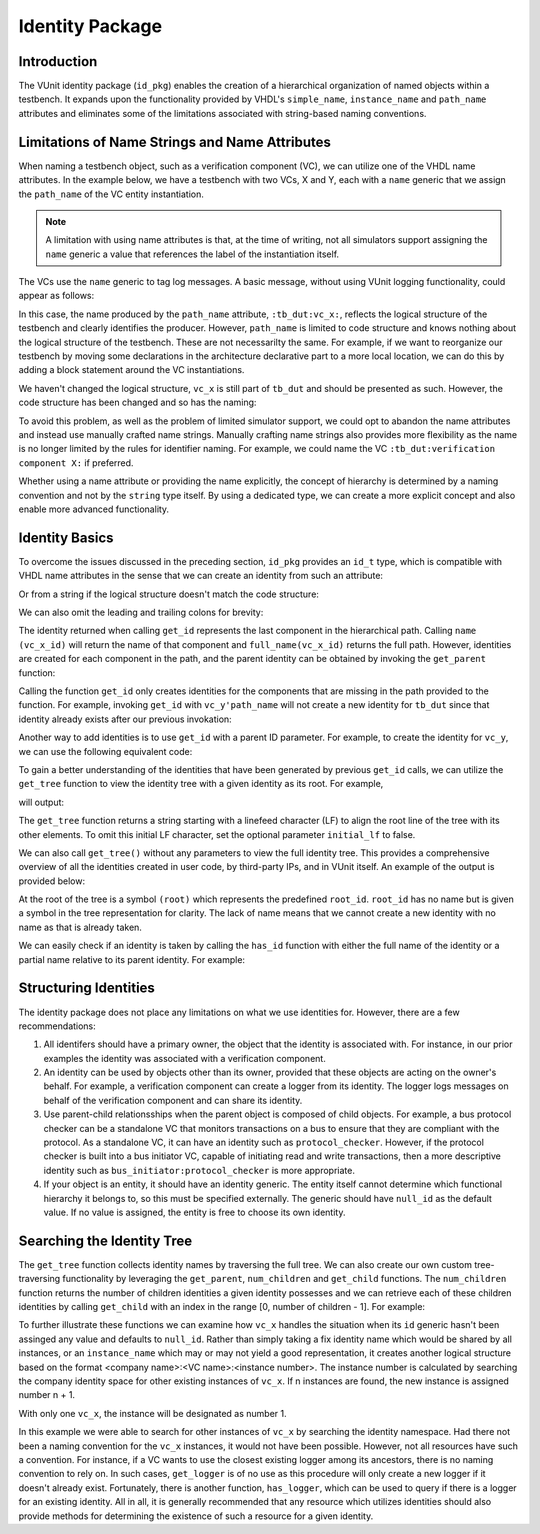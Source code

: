 .. _id_user_guide:

################
Identity Package
################

************
Introduction
************

The VUnit identity package (``id_pkg``) enables the creation of a hierarchical organization of named objects within a testbench. It expands upon the functionality provided by VHDL's ``simple_name``, ``instance_name`` and ``path_name`` attributes and eliminates some of the limitations associated with string-based naming conventions.

***********************************************
Limitations of Name Strings and Name Attributes
***********************************************

When naming a testbench object, such as a verification component (VC), we can utilize one of the VHDL name attributes. In the example below, we have a testbench with two VCs, X and Y, each with a ``name`` generic that we assign the ``path_name`` of the VC entity instantiation.

 .. raw:: html
    :file: tb_dut.html

.. note::
  A limitation with using name attributes is that, at the time of writing, not all simulators support assigning the
  ``name`` generic a value that references the label of the instantiation itself.

The VCs use the ``name`` generic to tag log messages. A basic message, without using VUnit logging functionality, could appear as follows:

.. raw:: html
    :file: tb_dut_log.html

In this case, the name produced by the ``path_name`` attribute, ``:tb_dut:vc_x:``,
reflects the logical structure of the testbench and clearly identifies the producer. However, ``path_name`` is limited
to code structure and knows nothing about the logical structure of the testbench. These are not necessarilty the same.
For example, if we want to reorganize our testbench by moving some declarations in the architecture declarative part to
a more local location, we can do this by adding a block statement around the VC instantiations.

.. raw:: html
    :file: local_declarations.html

We haven't changed the logical structure, ``vc_x`` is still part of ``tb_dut`` and should be
presented as such. However, the code structure has been changed and so has the naming:

.. raw:: html
    :file: tb_dut_local_declarations_log.html

To avoid this problem, as well as the problem of limited simulator support, we could opt to abandon the name attributes and instead use manually crafted name strings. Manually crafting name strings also provides more flexibility as the name is no longer limited by the rules for identifier naming. For example, we could name the VC ``:tb_dut:verification component X:`` if preferred.

Whether using a name attribute or providing the name explicitly, the concept of hierarchy is determined by a naming
convention and not by the ``string`` type itself. By using a dedicated type, we can create a more explicit concept and
also enable more advanced functionality.

***************
Identity Basics
***************

To overcome the issues discussed in the preceding section, ``id_pkg`` provides an ``id_t`` type, which is compatible with VHDL name attributes in the sense that we can create an identity from such an attribute:

.. raw:: html
    :file: id_from_attribute.html

Or from a string if the logical structure doesn't match the code structure:

.. raw:: html
    :file: id_from_string.html

We can also omit the leading and trailing colons for brevity:

.. raw:: html
    :file: id_from_string_wo_colon.html

The identity returned when calling ``get_id`` represents the last component in the hierarchical path. Calling ``name
(vc_x_id)`` will return the name of that component and ``full_name(vc_x_id)`` returns the full path. However,
identities are created for each component in the path, and the parent identity can be obtained by invoking the
``get_parent`` function:

.. raw:: html
    :file: id_naming.html

.. raw:: html
    :file: id_naming_log.html

Calling the function ``get_id`` only creates identities for the components that are missing in the path provided
to the function. For example, invoking ``get_id`` with ``vc_y'path_name`` will not create
a new identity for ``tb_dut`` since that identity already exists after our previous invokation:

.. raw:: html
    :file: second_id_from_string.html

Another way to add identities is to use ``get_id`` with a parent ID parameter. For example, to create the identity for
``vc_y``, we can use the following equivalent code:

.. raw:: html
    :file: id_from_parent.html

To gain a better understanding of the identities that have been generated by previous ``get_id`` calls, we can utilize
the ``get_tree`` function to view the identity tree with a given identity as its root. For example,

.. raw:: html
    :file: get_tree.html

will output:

.. raw:: html
    :file: get_tree_log.html

The ``get_tree`` function returns a string starting with a linefeed character (LF) to align the root line of the tree
with its other elements. To omit this initial LF character, set the optional parameter ``initial_lf`` to false.

We can also call ``get_tree()`` without any parameters to view the full identity tree. This provides a comprehensive
overview of all the identities created in user code, by third-party IPs, and in VUnit itself. An example of the output
is provided below:

.. raw:: html
    :file: full_tree_log.html

At the root of the tree is a symbol ``(root)`` which represents the predefined ``root_id``. ``root_id`` has no name
but is given a symbol in the tree representation for clarity. The lack of name means that we cannot create a new
identity with no name as that is already taken.

We can easily check if an identity is taken by calling the ``has_id`` function with either the full name of the
identity or a partial name relative to its parent identity. For example:

.. raw:: html
    :file: has_id_log.html

**********************
Structuring Identities
**********************

The identity package does not place any limitations on what we use identities for. However, there are a few
recommendations:

1. All identifers should have a primary owner, the object that the identity is associated with. For instance, in our
   prior examples the identity was associated with a verification component.
2. An identity can be used by objects other than its owner, provided that these objects are acting on the owner's
   behalf. For example, a verification component can create a logger from its identity. The logger logs messages on behalf of the verification component and can share its identity.
3. Use parent-child relationsships when the parent object is composed of child objects. For example, a bus protocol
   checker can be a standalone VC that monitors transactions on a bus to ensure that they are compliant with the
   protocol. As a standalone VC, it can have an identity such as ``protocol_checker``. However, if the protocol checker is built into a bus initiator VC, capable of initiating read and write transactions, then a more descriptive identity such as ``bus_initiator:protocol_checker`` is more appropriate.
4. If your object is an entity, it should have an identity generic. The entity itself cannot determine which functional
   hierarchy it belongs to, so this must be specified externally. The generic should have ``null_id`` as the default value. If no value is assigned, the entity is free to choose its own identity.

***************************
Searching the Identity Tree
***************************

The ``get_tree`` function collects identity names by traversing the full tree. We can also create our own custom
tree-traversing functionality by leveraging the ``get_parent``, ``num_children`` and ``get_child`` functions. The
``num_children`` function returns the number of children identities a given identity possesses and we can retrieve each
of these children identities by calling ``get_child`` with an index in the range [0, number of children - 1]. For
example:

.. raw:: html
    :file: traversing_log.html

To further illustrate these functions we can examine how ``vc_x`` handles the situation when its ``id`` generic
hasn't been assinged any value and defaults to ``null_id``. Rather than simply taking a fix identity name which would be
shared by all instances, or an ``instance_name`` which may or may not yield a good representation, it creates another
logical structure based on the format <company name>:<VC name>:<instance number>. The instance number is calculated
by searching the company identity space for other existing instances of ``vc_x``. If n instances are found, the new
instance is assigned number n + 1.

.. raw:: html
    :file: null_id.html

With only one ``vc_x``, the instance will be designated as number 1.

.. raw:: html
    :file: null_id_log.html

In this example we were able to search for other instances of ``vc_x`` by searching the identity namespace. Had there
not been a naming convention for the ``vc_x`` instances, it would not have been possible. However, not all resources
have such a convention. For instance, if a VC wants to use the closest existing logger among its ancestors, there is no naming convention to rely on. In such cases, ``get_logger`` is of no use as this procedure will only create a new logger if it doesn't already exist. Fortunately, there is another function, ``has_logger``, which can be used to query if there is a logger for an existing identity. All in all, it is generally recommended that any resource which utilizes identities should also provide methods for determining the existence of such a resource for a given identity.
